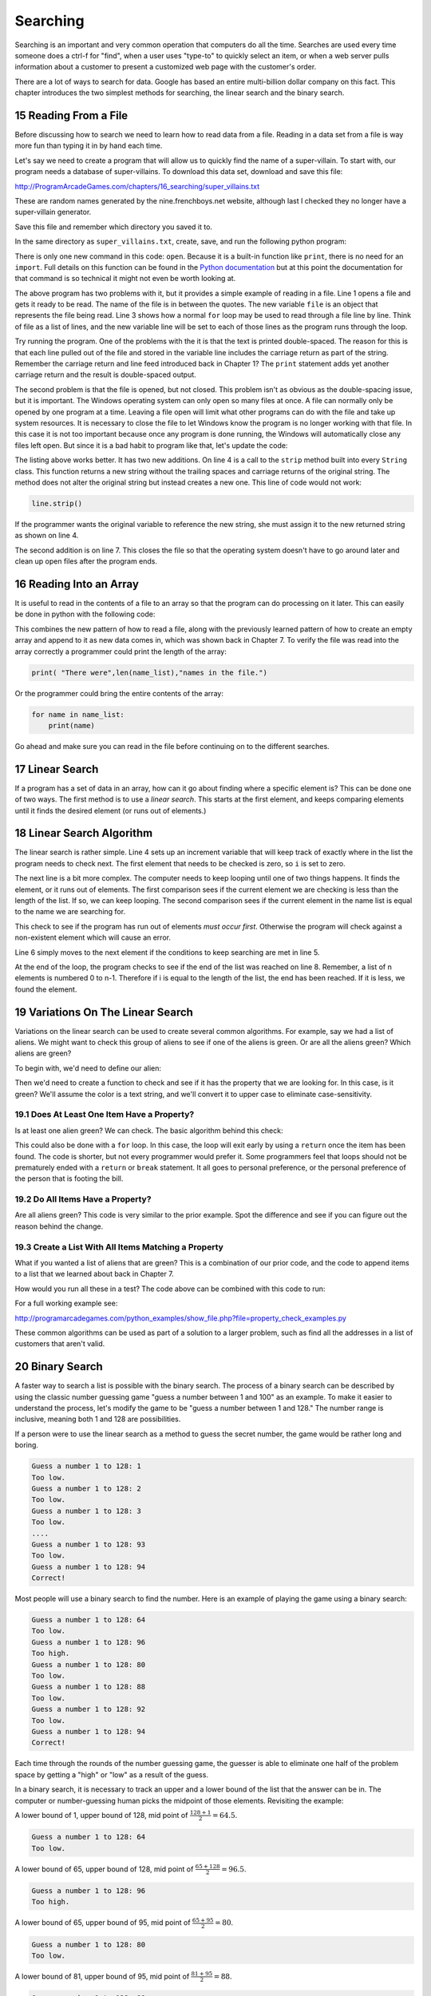 .. sectnum::
    :start: 15

Searching
=========

Searching is an important and very common operation that computers do all the
time. Searches are used every time someone does a ctrl-f for "find", when a
user uses "type-to" to quickly select an item, or when a web server pulls
information about a customer to present a customized web page with the
customer's order.

.. image:: search.png
    :width: 230px

There are a lot of ways to search for data. Google has based an entire
multi-billion dollar company on this fact. This chapter introduces the two
simplest methods for searching, the linear search and the binary search.

Reading From a File
-------------------

.. raw:: html

    <iframe width="560" height="315" src="https://www.youtube.com/embed/fEkuldnH75c?ecver=1" frameborder="0" allowfullscreen></iframe>

Before discussing how to search we need to learn how to read data from a file.
Reading in a data set from a file is way more fun than typing it in by hand
each time.

Let's say we need to create a program that will allow us to quickly find the
name of a super-villain. To start with, our program needs a database of
super-villains. To download this data set, download and save this file:

http://ProgramArcadeGames.com/chapters/16_searching/super_villains.txt

These are random names generated by the nine.frenchboys.net website, although
last I checked they no longer have a super-villain generator.

Save this file and remember which directory you saved it to.

In the same directory as ``super_villains.txt``, create, save, and run the
following python program:

.. code-block:: python
    :linenos:

    file = open("super_villains.txt")

    for line in file:
        print(line)

There is only one new command in this code: ``open``. Because it is a built-in
function like ``print``, there is no need for an ``import``. Full details on this
function can be found in the `Python documentation`_ but at this point the
documentation for that command is so technical it might not even be worth
looking at.

.. _Python documentation: http://docs.python.org/py3k/library/functions.html#open

The above program has two problems with it, but it provides a simple example
of reading in a file. Line 1 opens a file and gets it ready to be read. The
name of the file is in between the quotes. The new variable ``file`` is an object
that represents the file being read. Line 3 shows how a normal ``for`` loop may be
used to read through a file line by line. Think of file as a list of lines,
and the new variable line will be set to each of those lines as the program
runs through the loop.

Try running the program. One of the problems with the it is that the text is
printed double-spaced. The reason for this is that each line pulled out of the
file and stored in the variable line includes the carriage return as part of
the string. Remember the carriage return and line feed introduced back in
Chapter 1? The ``print`` statement adds yet another carriage return and the result
is double-spaced output.

The second problem is that the file is opened, but not closed. This problem
isn't as obvious as the double-spacing issue, but it is important. The Windows
operating system can only open so many files at once. A file can normally only
be opened by one program at a time. Leaving a file open will limit what other
programs can do with the file and take up system resources. It is necessary to
close the file to let Windows know the program is no longer working with that
file. In this case it is not too important because once any program is done
running, the Windows will automatically close any files left open. But since
it is a bad habit to program like that, let's update the code:

.. code-block:: python
    :linenos:

    file = open("super_villains.txt")

    for line in file:
        line = line.strip()
        print(line)

    file.close()

The listing above works better. It has two new additions. On line 4 is a call
to the ``strip`` method built into every ``String`` class. This function returns a new
string without the trailing spaces and carriage returns of the original string.
The method does not alter the original string but instead creates a new one.
This line of code would not work:

.. code-block:: python

    line.strip()

If the programmer wants the original variable to reference the new string,
she must assign it to the new returned string as shown on line 4.

The second addition is on line 7. This closes the file so that the operating
system doesn't have to go around later and clean up open files after the
program ends.

Reading Into an Array
---------------------

It is useful to read in the contents of a file to an array so that the
program can do processing on it later. This can easily be done in python with
the following code:


.. code-block:: python
    :linenos:
    :caption: Read in a file from disk and put it in an array

    # Read in a file from disk and put it in an array.
    file = open("super_villains.txt")

    name_list = []
    for line in file:
        line = line.strip()
        name_list.append(line)

    file.close()

This combines the new pattern of how to read a file, along with the previously
learned pattern of how to create an empty array and append to it as new data
comes in, which was shown back in Chapter 7. To verify the file was read into
the array correctly a programmer could print the length of the array:

.. code-block:: python

    print( "There were",len(name_list),"names in the file.")

Or the programmer could bring the entire contents of the array:

.. code-block:: python

    for name in name_list:
        print(name)

Go ahead and make sure you can read in the file before continuing on to the
different searches.

Linear Search
-------------

If a program has a set of data in an array, how can it go about finding where
a specific element is? This can be done one of two ways. The first method is
to use a *linear search*. This starts at the first element, and keeps comparing
elements until it finds the desired element (or runs out of elements.)

Linear Search Algorithm
-----------------------

.. raw:: html

    <iframe width="560" height="315" src="https://www.youtube.com/embed/PiexZxsiLT8" frameborder="0" allowfullscreen></iframe>

.. code-block:: python
    :linenos:
    :caption: Linear search

    # --- Linear search
    key = "Morgiana the Shrew"

    i = 0
    while i < len(name_list) and name_list[i] != key:
        i += 1

    if i < len(name_list):
        print( "The name is at position", i)
    else:
        print( "The name was not in the list." )

The linear search is rather simple. Line 4 sets up an increment variable that
will keep track of exactly where in the list the program needs to check next.
The first element that needs to be checked is zero, so ``i`` is set to zero.

The next line is a bit more complex. The computer needs to keep looping until
one of two things happens. It finds the element, or it runs out of elements.
The first comparison sees if the current element we are checking is less than
the length of the list. If so, we can keep looping. The second comparison sees
if the current element in the name list is equal to the name we are searching
for.

This check to see if the program has run out of elements *must occur first*.
Otherwise the program will check against a non-existent element which will
cause an error.

Line 6 simply moves to the next element if the conditions to keep searching
are met in line 5.

At the end of the loop, the program checks to see if the end of the list was
reached on line 8. Remember, a list of n elements is numbered 0 to n-1.
Therefore if i is equal to the length of the list, the end has been reached.
If it is less, we found the element.

Variations On The Linear Search
-------------------------------

Variations on the linear search can be used to create several common
algorithms. For example, say we had a list of aliens. We might want to check
this group of aliens to see if one of the aliens is green. Or are all the
aliens green? Which aliens are green?

To begin with, we'd need to define our alien:

.. code-block:: python
    :linenos:
    :caption: Alien class

    class Alien:
        """ Class that defines an alien"""
        def __init__(self, color, weight):
            """ Constructor. Set name and color"""
            self.color = color
            self.weight = weight

Then we'd need to create a function to check and see if it has the property
that we are looking for. In this case, is it green? We'll assume the color
is a text string, and we'll convert it to upper case to eliminate
case-sensitivity.

.. code-block:: python
    :linenos:
    :caption: Alien class has_property method

    def has_property(my_alien):
        """ Check to see if an item has a property.
        In this case, is the alien green? """
        if my_alien.color.upper() == "GREEN":
            return True
        else:
            return False

Does At Least One Item Have a Property?
^^^^^^^^^^^^^^^^^^^^^^^^^^^^^^^^^^^^^^^

Is at least one alien green? We can check. The basic algorithm behind this
check:

.. code-block:: python
    :linenos:
    :caption: Check if list has an item that has a property - while loop

    def check_if_one_item_has_property_v1(my_list):
        """ Return true if at least one item has a
        property. """
        i = 0
        while i < len(my_list) and not has_property(my_list[i]):
            i += 1

        if i < len(my_list):
            # Found an item with the property
            return True
        else:
            # There is no item with the property
            return False

This could also be done with a ``for`` loop. In this case, the loop will exit
early by using a ``return`` once the item has been found. The code is shorter,
but not every programmer would prefer it. Some programmers feel that loops
should not be prematurely ended with a ``return`` or ``break`` statement. It all goes
to personal preference, or the personal preference of the person that is
footing the bill.

.. code-block:: python
    :linenos:
    :caption: Check if list has an item that has a property - for loop

    def check_if_one_item_has_property_v2(my_list):
        """ Return true if at least one item has a
        property. Works the same as v1, but less code. """
        for item in my_list:
            if has_property(item):
                return True
        return False

Do All Items Have a Property?
^^^^^^^^^^^^^^^^^^^^^^^^^^^^^

Are all aliens green? This code is very similar to the prior example. Spot
the difference and see if you can figure out the reason behind the change.

.. code-block:: python
    :linenos:
    :caption: Check if all items have a property

    def check_if_all_items_have_property(my_list):
        """ Return true if at ALL items have a property. """
        for item in my_list:
            if not has_property(item):
                return False
        return True

Create a List With All Items Matching a Property
^^^^^^^^^^^^^^^^^^^^^^^^^^^^^^^^^^^^^^^^^^^^^^^^

What if you wanted a list of aliens that are green? This is a combination of
our prior code, and the code to append items to a list that we learned about
back in Chapter 7.

.. code-block:: python
    :linenos:
    :caption: Create another list with all items matching a property

    def get_matching_items(list):
        """ Build a brand new list that holds all the items
        that match our property. """
        matching_list = []
        for item in list:
            if has_property(item):
                matching_list.append(item)
        return matching_list

How would you run all these in a test? The code above can be combined with
this code to run:

.. code-block:: python
    :linenos:
    :caption: Run Sample Functions

    alien_list = []
    alien_list.append(Alien("Green", 42))
    alien_list.append(Alien("Red", 40))
    alien_list.append(Alien("Blue", 41))
    alien_list.append(Alien("Purple", 40))

    result = check_if_one_item_has_property_v1(alien_list)
    print("Result of test check_if_one_item_has_property_v1:", result)

    result = check_if_one_item_has_property_v2(alien_list)
    print("Result of test check_if_one_item_has_property_v2:", result)

    result = check_if_all_items_have_property(alien_list)
    print("Result of test check_if_all_items_have_property:", result)

    result = get_matching_items(alien_list)
    print("Number of items returned from test get_matching_items:", len(result))

For a full working example see:

http://programarcadegames.com/python_examples/show_file.php?file=property_check_examples.py

These common algorithms can be used as part of a solution to a larger problem,
such as find all the addresses in a list of customers that aren't valid.

Binary Search
-------------

.. raw:: html

    <iframe width="560" height="315" src="https://www.youtube.com/embed/IfJIFqAxW9I" frameborder="0" allowfullscreen></iframe>

A faster way to search a list is possible with the binary search. The process
of a binary search can be described by using the classic number guessing game
"guess a number between 1 and 100" as an example. To make it easier to
understand the process, let's modify the game to be
"guess a number between 1 and 128." The number range is inclusive, meaning
both 1 and 128 are possibilities.

If a person were to use the linear search as a method to guess the secret
number, the game would be rather long and boring.

.. code-block:: text

    Guess a number 1 to 128: 1
    Too low.
    Guess a number 1 to 128: 2
    Too low.
    Guess a number 1 to 128: 3
    Too low.
    ....
    Guess a number 1 to 128: 93
    Too low.
    Guess a number 1 to 128: 94
    Correct!

Most people will use a binary search to find the number. Here is an example of playing the game using a binary search:

.. code-block:: text

    Guess a number 1 to 128: 64
    Too low.
    Guess a number 1 to 128: 96
    Too high.
    Guess a number 1 to 128: 80
    Too low.
    Guess a number 1 to 128: 88
    Too low.
    Guess a number 1 to 128: 92
    Too low.
    Guess a number 1 to 128: 94
    Correct!

Each time through the rounds of the number guessing game, the guesser is able
to eliminate one half of the problem space by getting a "high" or "low" as a
result of the guess.

In a binary search, it is necessary to track an upper and a lower bound of the
list that the answer can be in. The computer or number-guessing human picks the
midpoint of those elements. Revisiting the example:

A lower bound of 1, upper bound of 128, mid point
of :math:`\frac{128+1}{2}=64.5`.

.. code-block:: text

    Guess a number 1 to 128: 64
    Too low.

A lower bound of 65, upper bound of 128, mid point of
:math:`\frac{65+128}{2}=96.5`.

.. code-block:: text

    Guess a number 1 to 128: 96
    Too high.

A lower bound of 65, upper bound of 95, mid point of
:math:`\frac{65+95}{2}=80`.

.. code-block:: text

    Guess a number 1 to 128: 80
    Too low.

A lower bound of 81, upper bound of 95, mid point of
:math:`\frac{81+95}{2}=88`.

.. code-block:: text

    Guess a number 1 to 128: 88
    Too low.

A lower bound of 89, upper bound of 95, mid point of
:math:`\frac{89+95}{2}=92`.

.. code-block:: text

    Guess a number 1 to 128: 92
    Too low.

A lower bound of 93, upper bound of 95, mid point of
:math:`\frac{93+95}{2}=94`.

.. code-block:: text

    Guess a number 1 to 128: 94
    Correct!

A binary search requires significantly fewer guesses. Worst case, it can
guess a number between 1 and 128 in 7 guesses. One more guess raises the
limit to 256. 9 guesses can get a number between 1 and 512. With just 32
guesses, a person can get a number between 1 and 4.2 billion.

To figure out how large the list can be given a certain number of guesses,
the formula works out like :math:`n=x^{g}` where :math:`n` is the size of the
list and :math:`g` is the number of guesses. For example:

| :math:`2^7=128` (7 guesses can handle 128 different numbers)
| :math:`2^8=256`
| :math:`2^9=512`
| :math:`2^{32}=4,294,967,296`
|

If you have the problem size, we can figure out the number of guesses using
the log function. Specifically, *log base 2*. If you don't specify a base,
most people will assume you mean the natural log with a base of
:math:`e \approx 2.71828` which is not what we want. For example, using
log base 2 to find how many guesses:

| :math:`log_2 128 = 7`
| :math:`log_2 65,536 = 16`
|

Enough math! Where is the code? The code to do a binary search is more complex
than a linear search:

.. code-block:: python
    :caption: Binary search
    :linenos:

    # --- Binary search
    key = "Morgiana the Shrew"
    lower_bound = 0
    upper_bound = len(name_list)-1
    found = False

    # Loop until we find the item, or our upper/lower bounds meet
    while lower_bound <= upper_bound and not found:

        # Find the middle position
        middle_pos = (lower_bound + upper_bound) // 2

        # Figure out if we:
        # move up the lower bound, or
        # move down the upper bound, or
        # we found what we are looking for
        if name_list[middle_pos] < key:
            lower_bound = middle_pos + 1
        elif name_list[middle_pos] > key:
            upper_bound = middle_pos - 1
        else:
            found = True

    if found:
        print( "The name is at position", middle_pos)
    else:
        print( "The name was not in the list." )

Since lists start at element zero, line 3 sets the lower bound to zero.
Line 4 sets the upper bound to the length of the list minus one. So for a
list of 100 elements the lower bound will be 0 and the upper bound 99.

The Boolean variable on line 5 will be used to let the while loop know that the
element has been found.

Line 8 checks to see if the element has been found or if we've run out of
elements. If we've run out of elements the lower bound will end up equaling
the upper bound.

Line 11 finds the middle position. It is possible to get a middle position
of something like 64.5. It isn't possible to look up position 64.5.
(Although J.K. Rowling was rather clever in enough coming up with Platform
:math:`9\frac{3}{4}`, that doesn't work here.) The best way of handling
this is to use the ``//`` operator first introduced way back in Chapter 1.
This is similar to the ``/`` operator, but will only return integer results.
For example, ``11 // 2`` would give 5 as an answer, rather than 5.5.

Starting at line 17, the program checks to see if the guess is high, low, or
correct. If the guess is low, the lower bound is moved up to just past the
guess. If the guess is too high, the upper bound is moved just below
the guess. If the answer has been found, ``found`` is set to ``True``
ending the search.

With the a list of 100 elements, a person can reasonably guess that on
average with the linear search, a program will have to check 50 of them
before finding the element. With the binary search, on average you'll
still need to do about seven guesses. In an advanced algorithms course
you can find the exact formula. For this course, just assume average and
worst cases are the same.
